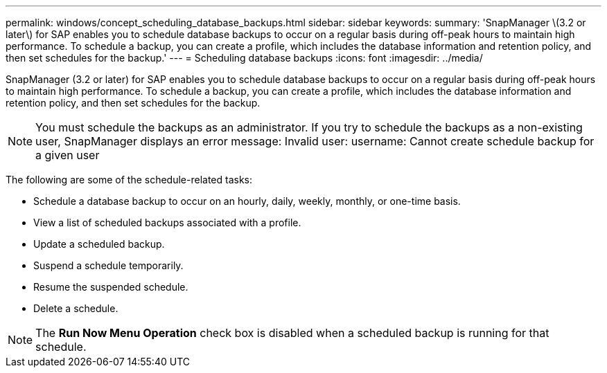 ---
permalink: windows/concept_scheduling_database_backups.html
sidebar: sidebar
keywords: 
summary: 'SnapManager \(3.2 or later\) for SAP enables you to schedule database backups to occur on a regular basis during off-peak hours to maintain high performance. To schedule a backup, you can create a profile, which includes the database information and retention policy, and then set schedules for the backup.'
---
= Scheduling database backups
:icons: font
:imagesdir: ../media/

[.lead]
SnapManager (3.2 or later) for SAP enables you to schedule database backups to occur on a regular basis during off-peak hours to maintain high performance. To schedule a backup, you can create a profile, which includes the database information and retention policy, and then set schedules for the backup.

NOTE: You must schedule the backups as an administrator. If you try to schedule the backups as a non-existing user, SnapManager displays an error message: Invalid user: username: Cannot create schedule backup for a given user

The following are some of the schedule-related tasks:

* Schedule a database backup to occur on an hourly, daily, weekly, monthly, or one-time basis.
* View a list of scheduled backups associated with a profile.
* Update a scheduled backup.
* Suspend a schedule temporarily.
* Resume the suspended schedule.
* Delete a schedule.

NOTE: The *Run Now Menu Operation* check box is disabled when a scheduled backup is running for that schedule.
